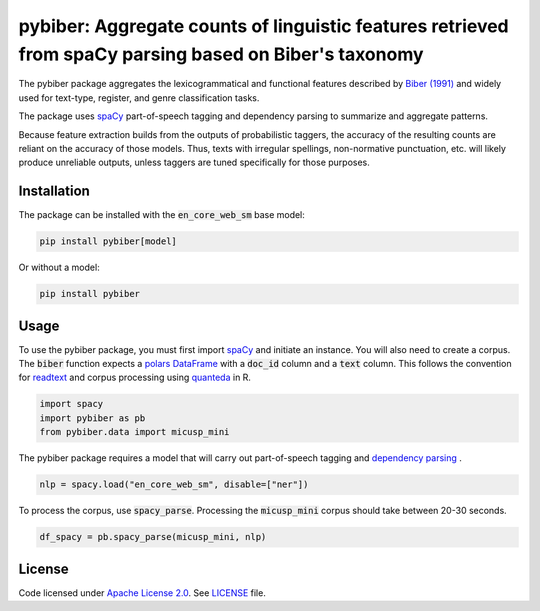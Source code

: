 
pybiber: Aggregate counts of linguistic features retrieved from spaCy parsing based on Biber's taxonomy
=======================================================================================================
|pypi| |pypi_downloads|

The pybiber package aggregates the lexicogrammatical and functional features described by `Biber (1991) <https://books.google.com/books?id=CVTPaSSYEroC&dq=variation+across+speech+and+writing&lr=&source=gbs_navlinks_s>`_ and widely used for text-type, register, and genre classification tasks.

The package uses `spaCy <https://spacy.io/models>`_ part-of-speech tagging and dependency parsing to summarize and aggregate patterns.

Because feature extraction builds from the outputs of probabilistic taggers, the accuracy of the resulting counts are reliant on the accuracy of those models. Thus, texts with irregular spellings, non-normative punctuation, etc. will likely produce unreliable outputs, unless taggers are tuned specifically for those purposes.

Installation
------------

The package can be installed with the :code:`en_core_web_sm` base model:

.. code-block:: with-model

    pip install pybiber[model]

Or without a model:

.. code-block:: without-model

    pip install pybiber

Usage
-----

To use the pybiber package, you must first import `spaCy <https://spacy.io/models>`_ and initiate an instance. You will also need to create a corpus. The :code:`biber` function expects a `polars DataFrame <https://docs.pola.rs/api/python/stable/reference/dataframe/index.html>`_ with a :code:`doc_id` column and a :code:`text` column. This follows the convention for `readtext <https://readtext.quanteda.io/articles/readtext_vignette.html>`_ and corpus processing using `quanteda <https://quanteda.io/>`_ in R.

.. code-block:: import

    import spacy
    import pybiber as pb
    from pybiber.data import micusp_mini

The pybiber package requires a model that will carry out part-of-speech tagging and `dependency parsing <https://spacy.io/usage/linguistic-features>`_ .

.. code-block:: import

    nlp = spacy.load("en_core_web_sm", disable=["ner"])

To process the corpus, use :code:`spacy_parse`. Processing the :code:`micusp_mini` corpus should take between 20-30 seconds.

.. code-block:: import

    df_spacy = pb.spacy_parse(micusp_mini, nlp)

License
-------

Code licensed under `Apache License 2.0 <https://www.apache.org/licenses/LICENSE-2.0>`_.
See `LICENSE <https://github.com/browndw/docuscospacy/blob/master/LICENSE>`_ file.

.. |pypi| image:: https://badge.fury.io/py/pybiber.svg
    :target: https://badge.fury.io/py/pybiber
    :alt: PyPI Version

.. |pypi_downloads| image:: https://img.shields.io/pypi/dm/pybiber
    :target: https://pypi.org/project/pybiber/
    :alt: Downloads from PyPI

